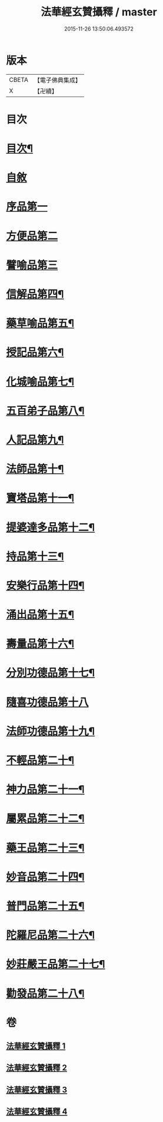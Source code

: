 #+TITLE: 法華經玄贊攝釋 / master
#+DATE: 2015-11-26 13:50:06.493572
* 版本
 |     CBETA|【電子佛典集成】|
 |         X|【卍續】    |

* 目次
* [[file:KR6d0028_001.txt::001-0018a2][目次¶]]
* [[file:KR6d0028_001.txt::0018b6][自敘]]
* [[file:KR6d0028_001.txt::0018b17][序品第一]]
* [[file:KR6d0028_002.txt::0054a14][方便品第二]]
* [[file:KR6d0028_003.txt::0075c6][譬喻品第三]]
* [[file:KR6d0028_003.txt::0088c13][信解品第四¶]]
* [[file:KR6d0028_003.txt::0092a13][藥草喻品第五¶]]
* [[file:KR6d0028_003.txt::0094c24][授記品第六¶]]
* [[file:KR6d0028_004.txt::004-0095c6][化城喻品第七¶]]
* [[file:KR6d0028_004.txt::0104c15][五百弟子品第八¶]]
* [[file:KR6d0028_004.txt::0106c11][人記品第九¶]]
* [[file:KR6d0028_004.txt::0106c17][法師品第十¶]]
* [[file:KR6d0028_004.txt::0107b23][寶塔品第十一¶]]
* [[file:KR6d0028_004.txt::0108c15][提婆達多品第十二¶]]
* [[file:KR6d0028_004.txt::0109a12][持品第十三¶]]
* [[file:KR6d0028_004.txt::0109c16][安樂行品第十四¶]]
* [[file:KR6d0028_004.txt::0114a14][涌出品第十五¶]]
* [[file:KR6d0028_004.txt::0114c16][壽量品第十六¶]]
* [[file:KR6d0028_004.txt::0117b2][分別功德品第十七¶]]
* [[file:KR6d0028_004.txt::0118a17][隨喜功德品第十八]]
* [[file:KR6d0028_004.txt::0118c10][法師功德品第十九¶]]
* [[file:KR6d0028_004.txt::0120b17][不輕品第二十¶]]
* [[file:KR6d0028_004.txt::0120c6][神力品第二十一¶]]
* [[file:KR6d0028_004.txt::0120c14][屬累品第二十二¶]]
* [[file:KR6d0028_004.txt::0120c18][藥王品第二十三¶]]
* [[file:KR6d0028_004.txt::0122a2][妙音品第二十四¶]]
* [[file:KR6d0028_004.txt::0122a7][普門品第二十五¶]]
* [[file:KR6d0028_004.txt::0123c17][陀羅尼品第二十六¶]]
* [[file:KR6d0028_004.txt::0124b13][妙莊嚴王品第二十七¶]]
* [[file:KR6d0028_004.txt::0125a21][勸發品第二十八¶]]
* 卷
** [[file:KR6d0028_001.txt][法華經玄贊攝釋 1]]
** [[file:KR6d0028_002.txt][法華經玄贊攝釋 2]]
** [[file:KR6d0028_003.txt][法華經玄贊攝釋 3]]
** [[file:KR6d0028_004.txt][法華經玄贊攝釋 4]]
